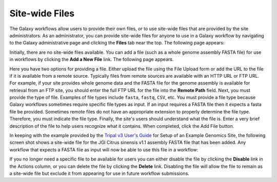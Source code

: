 Site-wide Files
========================

The Galaxy workflows allow users to provide their own files, or to use site-wide files that are provided by the site administrators.  As an administrator, you can provide site-wide files for anyone to use in a Galaxy workflow by navigating to the Galaxy administrative page and clicking the **Files** tab near the top.   The following page appears:

.. image:: ./site_wide_files.1.png


Initially, there are no site-wide files available.  You can add a file (such as a whole genome assembly FASTA file) for use in workflows by clicking the **Add a New File** link. The following page appears.

.. image:: ./site_wide_files.2.png

Here you have two options for providing a file.  Either upload the file using the File Upload form or add the URL to the file if it is available from a remote source.  Typically files from remote sources are available with an HTTP URL or FTP URL.   For example, if your site provides whole genome data and the FASTA file for the genome assembly is available for retrieval from an FTP site, you should enter the full FTP URL for the file into the **Remote Path** field.  Next, you must provide the type of file.  Examples of file types include ``fasta``, ``fastq``, ``CSV``, etc.  You must provide a file type because Galaxy workflows sometimes require specific file types as input.  If an input requires a FASTA file then it expects a fasta file be provided.  Sometimes remote files do not have an appropriate extension to properly determine the file type. Therefore, you must indicate the file type.  Finally, the site's users should understand what the file is.  Enter a very brief description of the file to help users recognize what it contains.  When completed, click the Add File button.

In keeping with the example provided by the `Tripal v3 User's Guide <https://tripal.readthedocs.io/en/latest/user_guide/example_genomics.html>`_ for Setup of an Example Genomics Site, the following screen shot shows a site-wide file for the JGI Citrus sinensis v1.1 assembly FASTA file that has been added.  Any workflow that expects a FASTA file as input will now be able to use this file in a workflow:

.. image:: ./site_wide_files.3.png

If you no longer need a specific file to be available for users you can either disable the file by clicking the **Disable** link in the Actions column, or you can delete the file by clicking the **Delete** link. Disabling the file will allow the file to remain as a site-wide file but exclude it from appearing for use in future workflow submissions.
